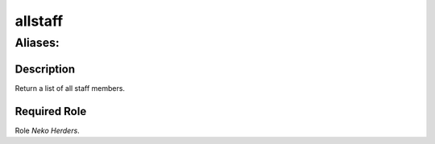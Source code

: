 ======================================================================
allstaff
======================================================================
------------------------------------------------------------
Aliases: 
------------------------------------------------------------
Description
==============
Return a list of all staff members.

Required Role
=====================
Role `Neko Herders`.